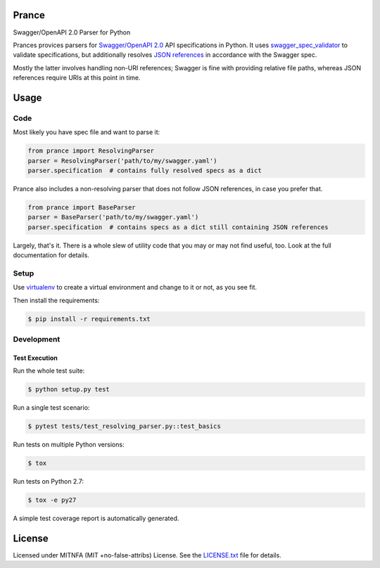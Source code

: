 Prance
======

Swagger/OpenAPI 2.0 Parser for Python

|Build Status| |PyPI|

Prances provices parsers for `Swagger/OpenAPI
2.0 <http://swagger.io/specification/>`__ API specifications in Python.
It uses
`swagger\_spec\_validator <https://github.com/Yelp/swagger_spec_validator>`__
to validate specifications, but additionally resolves `JSON
references <https://tools.ietf.org/html/draft-pbryan-zyp-json-ref-03>`__
in accordance with the Swagger spec.

Mostly the latter involves handling non-URI references; Swagger is fine
with providing relative file paths, whereas JSON references require URIs
at this point in time.

Usage
=====

Code
----

Most likely you have spec file and want to parse it:

.. code:: python

    from prance import ResolvingParser
    parser = ResolvingParser('path/to/my/swagger.yaml')
    parser.specification  # contains fully resolved specs as a dict

Prance also includes a non-resolving parser that does not follow JSON
references, in case you prefer that.

.. code:: python

    from prance import BaseParser
    parser = BaseParser('path/to/my/swagger.yaml')
    parser.specification  # contains specs as a dict still containing JSON references

Largely, that's it. There is a whole slew of utility code that you may
or may not find useful, too. Look at the full documentation for details.

Setup
-----

Use
`virtualenv <http://docs.python-guide.org/en/latest/dev/virtualenvs/>`__
to create a virtual environment and change to it or not, as you see fit.

Then install the requirements:

.. code:: bash

    $ pip install -r requirements.txt

Development
-----------

Test Execution
~~~~~~~~~~~~~~

Run the whole test suite:

.. code:: bash

    $ python setup.py test

Run a single test scenario:

.. code:: bash

    $ pytest tests/test_resolving_parser.py::test_basics

Run tests on multiple Python versions:

.. code:: bash

    $ tox

Run tests on Python 2.7:

.. code:: bash

    $ tox -e py27

A simple test coverage report is automatically generated.

License
=======

Licensed under MITNFA (MIT +no-false-attribs) License. See the
`LICENSE.txt <./LICENSE.txt>`__ file for details.

.. |Build Status| image:: https://travis-ci.org/jfinkhaeuser/prance.svg?branch=master
   :target: https://travis-ci.org/jfinkhaeuser/prance
.. |PyPI| image:: https://img.shields.io/pypi/v/prance.svg?maxAge=2592000
   :target: https://pypi.python.org/pypi/prance/
